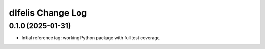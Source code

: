 ==================
dlfelis Change Log
==================

0.1.0 (2025-01-31)
------------------

* Initial reference tag: working Python package with full test coverage.
